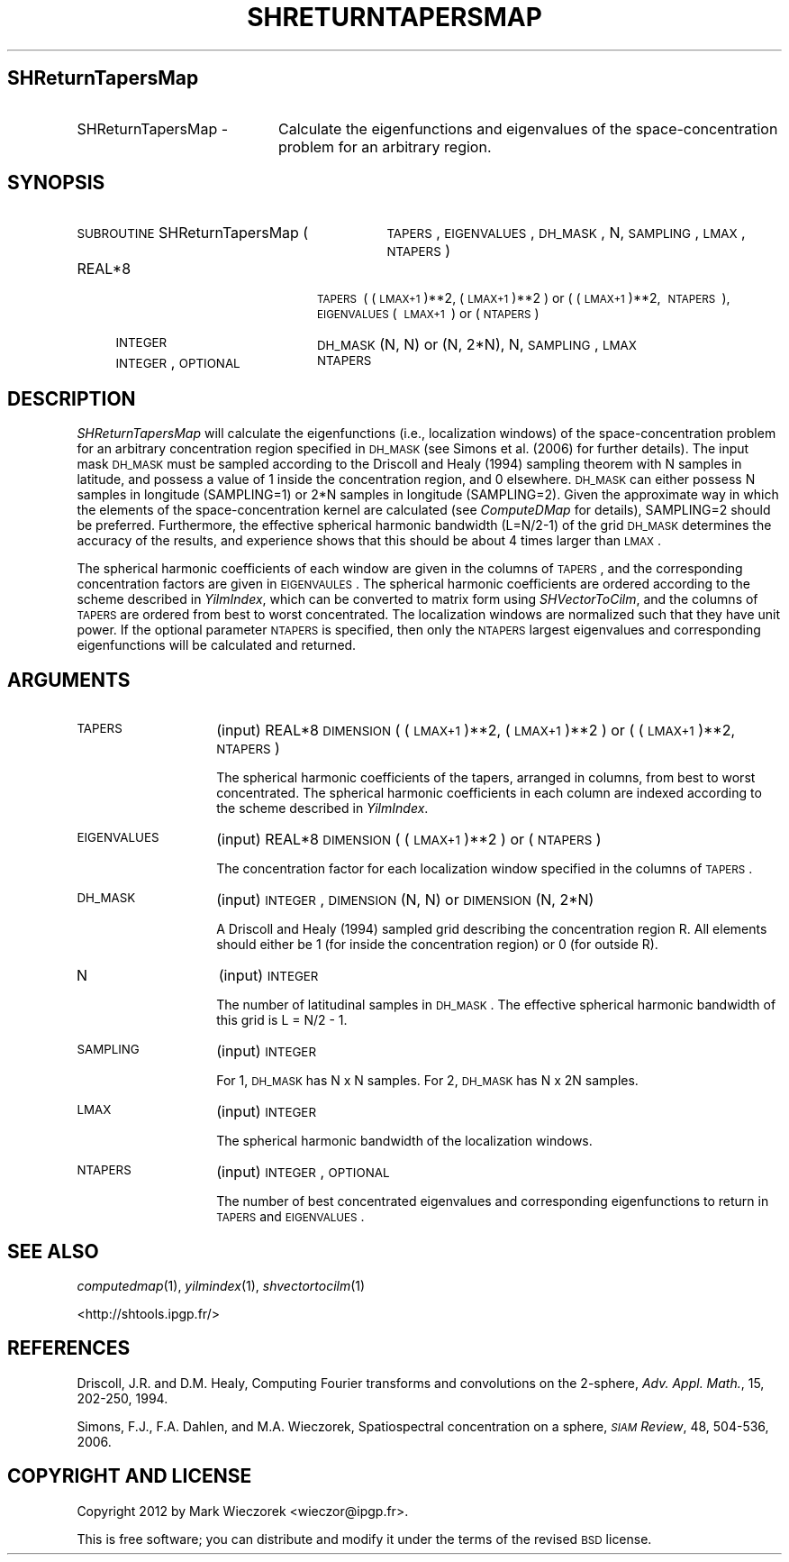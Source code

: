 .\" Automatically generated by Pod::Man 2.23 (Pod::Simple 3.14)
.\"
.\" Standard preamble:
.\" ========================================================================
.de Sp \" Vertical space (when we can't use .PP)
.if t .sp .5v
.if n .sp
..
.de Vb \" Begin verbatim text
.ft CW
.nf
.ne \\$1
..
.de Ve \" End verbatim text
.ft R
.fi
..
.\" Set up some character translations and predefined strings.  \*(-- will
.\" give an unbreakable dash, \*(PI will give pi, \*(L" will give a left
.\" double quote, and \*(R" will give a right double quote.  \*(C+ will
.\" give a nicer C++.  Capital omega is used to do unbreakable dashes and
.\" therefore won't be available.  \*(C` and \*(C' expand to `' in nroff,
.\" nothing in troff, for use with C<>.
.tr \(*W-
.ds C+ C\v'-.1v'\h'-1p'\s-2+\h'-1p'+\s0\v'.1v'\h'-1p'
.ie n \{\
.    ds -- \(*W-
.    ds PI pi
.    if (\n(.H=4u)&(1m=24u) .ds -- \(*W\h'-12u'\(*W\h'-12u'-\" diablo 10 pitch
.    if (\n(.H=4u)&(1m=20u) .ds -- \(*W\h'-12u'\(*W\h'-8u'-\"  diablo 12 pitch
.    ds L" ""
.    ds R" ""
.    ds C` ""
.    ds C' ""
'br\}
.el\{\
.    ds -- \|\(em\|
.    ds PI \(*p
.    ds L" ``
.    ds R" ''
'br\}
.\"
.\" Escape single quotes in literal strings from groff's Unicode transform.
.ie \n(.g .ds Aq \(aq
.el       .ds Aq '
.\"
.\" If the F register is turned on, we'll generate index entries on stderr for
.\" titles (.TH), headers (.SH), subsections (.SS), items (.Ip), and index
.\" entries marked with X<> in POD.  Of course, you'll have to process the
.\" output yourself in some meaningful fashion.
.ie \nF \{\
.    de IX
.    tm Index:\\$1\t\\n%\t"\\$2"
..
.    nr % 0
.    rr F
.\}
.el \{\
.    de IX
..
.\}
.\"
.\" Accent mark definitions (@(#)ms.acc 1.5 88/02/08 SMI; from UCB 4.2).
.\" Fear.  Run.  Save yourself.  No user-serviceable parts.
.    \" fudge factors for nroff and troff
.if n \{\
.    ds #H 0
.    ds #V .8m
.    ds #F .3m
.    ds #[ \f1
.    ds #] \fP
.\}
.if t \{\
.    ds #H ((1u-(\\\\n(.fu%2u))*.13m)
.    ds #V .6m
.    ds #F 0
.    ds #[ \&
.    ds #] \&
.\}
.    \" simple accents for nroff and troff
.if n \{\
.    ds ' \&
.    ds ` \&
.    ds ^ \&
.    ds , \&
.    ds ~ ~
.    ds /
.\}
.if t \{\
.    ds ' \\k:\h'-(\\n(.wu*8/10-\*(#H)'\'\h"|\\n:u"
.    ds ` \\k:\h'-(\\n(.wu*8/10-\*(#H)'\`\h'|\\n:u'
.    ds ^ \\k:\h'-(\\n(.wu*10/11-\*(#H)'^\h'|\\n:u'
.    ds , \\k:\h'-(\\n(.wu*8/10)',\h'|\\n:u'
.    ds ~ \\k:\h'-(\\n(.wu-\*(#H-.1m)'~\h'|\\n:u'
.    ds / \\k:\h'-(\\n(.wu*8/10-\*(#H)'\z\(sl\h'|\\n:u'
.\}
.    \" troff and (daisy-wheel) nroff accents
.ds : \\k:\h'-(\\n(.wu*8/10-\*(#H+.1m+\*(#F)'\v'-\*(#V'\z.\h'.2m+\*(#F'.\h'|\\n:u'\v'\*(#V'
.ds 8 \h'\*(#H'\(*b\h'-\*(#H'
.ds o \\k:\h'-(\\n(.wu+\w'\(de'u-\*(#H)/2u'\v'-.3n'\*(#[\z\(de\v'.3n'\h'|\\n:u'\*(#]
.ds d- \h'\*(#H'\(pd\h'-\w'~'u'\v'-.25m'\f2\(hy\fP\v'.25m'\h'-\*(#H'
.ds D- D\\k:\h'-\w'D'u'\v'-.11m'\z\(hy\v'.11m'\h'|\\n:u'
.ds th \*(#[\v'.3m'\s+1I\s-1\v'-.3m'\h'-(\w'I'u*2/3)'\s-1o\s+1\*(#]
.ds Th \*(#[\s+2I\s-2\h'-\w'I'u*3/5'\v'-.3m'o\v'.3m'\*(#]
.ds ae a\h'-(\w'a'u*4/10)'e
.ds Ae A\h'-(\w'A'u*4/10)'E
.    \" corrections for vroff
.if v .ds ~ \\k:\h'-(\\n(.wu*9/10-\*(#H)'\s-2\u~\d\s+2\h'|\\n:u'
.if v .ds ^ \\k:\h'-(\\n(.wu*10/11-\*(#H)'\v'-.4m'^\v'.4m'\h'|\\n:u'
.    \" for low resolution devices (crt and lpr)
.if \n(.H>23 .if \n(.V>19 \
\{\
.    ds : e
.    ds 8 ss
.    ds o a
.    ds d- d\h'-1'\(ga
.    ds D- D\h'-1'\(hy
.    ds th \o'bp'
.    ds Th \o'LP'
.    ds ae ae
.    ds Ae AE
.\}
.rm #[ #] #H #V #F C
.\" ========================================================================
.\"
.IX Title "SHRETURNTAPERSMAP 1"
.TH SHRETURNTAPERSMAP 1 "2012-10-18" "SHTOOLS 2.9" "SHTOOLS 2.9"
.\" For nroff, turn off justification.  Always turn off hyphenation; it makes
.\" way too many mistakes in technical documents.
.if n .ad l
.nh
.SH "SHReturnTapersMap"
.IX Header "SHReturnTapersMap"
.IP "SHReturnTapersMap \-" 20
.IX Item "SHReturnTapersMap -"
Calculate the eigenfunctions and eigenvalues of the space-concentration problem for an arbitrary region.
.SH "SYNOPSIS"
.IX Header "SYNOPSIS"
.IP "\s-1SUBROUTINE\s0 SHReturnTapersMap (" 31
.IX Item "SUBROUTINE SHReturnTapersMap ("
\&\s-1TAPERS\s0, \s-1EIGENVALUES\s0, \s-1DH_MASK\s0, N, \s-1SAMPLING\s0, \s-1LMAX\s0, \s-1NTAPERS\s0 )
.RS 4
.IP "REAL*8" 20
.IX Item "REAL*8"
\&\s-1TAPERS\s0\ (\ (\s-1LMAX+1\s0)**2,\ (\s-1LMAX+1\s0)**2\ ) or (\ (\s-1LMAX+1\s0)**2,\ \s-1NTAPERS\s0\ ), \s-1EIGENVALUES\s0(\ \s-1LMAX+1\s0\ )\ or\ (\s-1NTAPERS\s0)
.IP "\s-1INTEGER\s0" 20
.IX Item "INTEGER"
\&\s-1DH_MASK\s0 (N, N) or (N, 2*N), N, \s-1SAMPLING\s0, \s-1LMAX\s0
.IP "\s-1INTEGER\s0, \s-1OPTIONAL\s0" 20
.IX Item "INTEGER, OPTIONAL"
\&\s-1NTAPERS\s0
.RE
.RS 4
.RE
.SH "DESCRIPTION"
.IX Header "DESCRIPTION"
\&\fISHReturnTapersMap\fR will calculate the eigenfunctions (i.e., localization windows) of the space-concentration problem for an arbitrary concentration region specified in \s-1DH_MASK\s0 (see Simons et al. (2006) for further details). The input mask \s-1DH_MASK\s0 must be sampled according to the Driscoll and Healy (1994) sampling theorem with N samples in latitude, and possess a value of 1 inside the concentration region, and 0 elsewhere. \s-1DH_MASK\s0 can either possess N samples in longitude (SAMPLING=1) or 2*N samples in longitude (SAMPLING=2). Given the approximate way in which the elements of the space-concentration kernel are calculated (see \fIComputeDMap\fR for details), SAMPLING=2 should be preferred. Furthermore, the effective spherical harmonic bandwidth (L=N/2\-1) of the grid \s-1DH_MASK\s0 determines the accuracy of the results, and experience shows that this should be about 4 times larger than \s-1LMAX\s0.
.PP
The spherical harmonic coefficients of each window are given in the columns of \s-1TAPERS\s0, and the corresponding concentration factors are given in \s-1EIGENVAULES\s0. The spherical harmonic coefficients are ordered according to the scheme described in \fIYilmIndex\fR, which can be converted to matrix form using \fISHVectorToCilm\fR, and the columns of \s-1TAPERS\s0 are ordered from best to worst concentrated. The localization windows are normalized such that they have unit power. If the optional parameter \s-1NTAPERS\s0 is specified, then only the \s-1NTAPERS\s0 largest eigenvalues and corresponding eigenfunctions will be calculated and returned.
.SH "ARGUMENTS"
.IX Header "ARGUMENTS"
.IP "\s-1TAPERS\s0" 14
.IX Item "TAPERS"
(input) REAL*8 \s-1DIMENSION\s0 ( (\s-1LMAX+1\s0)**2, (\s-1LMAX+1\s0)**2 ) or ( (\s-1LMAX+1\s0)**2, \s-1NTAPERS\s0 )
.Sp
The spherical harmonic coefficients of the tapers, arranged in columns, from best to worst concentrated. The spherical harmonic coefficients in each column are indexed according to the scheme described in \fIYilmIndex\fR.
.IP "\s-1EIGENVALUES\s0" 14
.IX Item "EIGENVALUES"
(input) REAL*8 \s-1DIMENSION\s0 ( (\s-1LMAX+1\s0)**2 ) or ( \s-1NTAPERS\s0 )
.Sp
The concentration factor for each localization window specified in the columns of \s-1TAPERS\s0.
.IP "\s-1DH_MASK\s0" 14
.IX Item "DH_MASK"
(input) \s-1INTEGER\s0, \s-1DIMENSION\s0 (N, N) or \s-1DIMENSION\s0 (N, 2*N)
.Sp
A Driscoll and Healy (1994) sampled grid describing the concentration region R. All elements should either be 1 (for inside the concentration region) or 0 (for outside R).
.IP "N" 14
.IX Item "N"
(input) \s-1INTEGER\s0
.Sp
The number of latitudinal samples in \s-1DH_MASK\s0. The effective spherical harmonic bandwidth of this grid is L = N/2 \- 1.
.IP "\s-1SAMPLING\s0" 14
.IX Item "SAMPLING"
(input) \s-1INTEGER\s0
.Sp
For 1, \s-1DH_MASK\s0 has N x N samples. For 2, \s-1DH_MASK\s0 has N x 2N samples.
.IP "\s-1LMAX\s0" 14
.IX Item "LMAX"
(input) \s-1INTEGER\s0
.Sp
The spherical harmonic bandwidth of the localization windows.
.IP "\s-1NTAPERS\s0" 14
.IX Item "NTAPERS"
(input) \s-1INTEGER\s0, \s-1OPTIONAL\s0
.Sp
The number of best concentrated eigenvalues and corresponding eigenfunctions to return in \s-1TAPERS\s0 and \s-1EIGENVALUES\s0.
.SH "SEE ALSO"
.IX Header "SEE ALSO"
\&\fIcomputedmap\fR\|(1), \fIyilmindex\fR\|(1), \fIshvectortocilm\fR\|(1)
.PP
<http://shtools.ipgp.fr/>
.SH "REFERENCES"
.IX Header "REFERENCES"
Driscoll, J.R. and D.M. Healy, Computing Fourier transforms and convolutions on the 2\-sphere, \fIAdv. Appl. Math.\fR, 15, 202\-250, 1994.
.PP
Simons, F.J., F.A. Dahlen, and M.A. Wieczorek, Spatiospectral concentration on a sphere, \fI\s-1SIAM\s0 Review\fR, 48, 504\-536, 2006.
.SH "COPYRIGHT AND LICENSE"
.IX Header "COPYRIGHT AND LICENSE"
Copyright 2012 by Mark Wieczorek <wieczor@ipgp.fr>.
.PP
This is free software; you can distribute and modify it under the terms of the revised \s-1BSD\s0 license.
